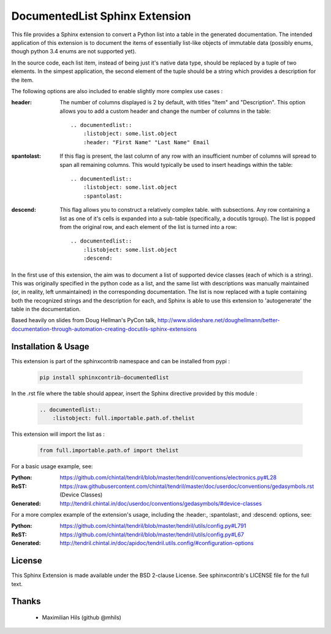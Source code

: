 
DocumentedList Sphinx Extension
===============================

This file provides a Sphinx extension to convert a Python list into
a table in the generated documentation. The intended application of
this extension is to document the items of essentially list-like
objects of immutable data (possibly enums, though python 3.4 enums
are not supported yet).

In the source code, each list item, instead of being just it's native
data type, should be replaced by a tuple of two elements. In the
simpest application, the second element of the tuple should be a string
which provides a description for the item.

The following options are also included to enable slightly more complex
use cases :


:header: The number of columns displayed is 2 by default, with titles
    "Item" and "Description". This option allows you to add a custom
    header and change the number of columns in the table::

        .. documentedlist::
            :listobject: some.list.object
            :header: "First Name" "Last Name" Email


:spantolast: If this flag is present, the last column of any row with
    an insufficient number of columns will spread to span all remaining
    columns. This would typically be used to insert headings within
    the table::

        .. documentedlist::
            :listobject: some.list.object
            :spantolast:


:descend: This flag allows you to construct a relatively complex table.
    with subsections. Any row containing a list as one of it's cells is
    expanded into a sub-table (specifically, a docutils tgroup). The
    list is popped from the original row, and each element of the list
    is turned into a row::

        .. documentedlist::
            :listobject: some.list.object
            :descend:


In the first use of this extension, the aim was to document a list of
supported device classes (each of which is a string). This was
originally specified in the python code as a list, and the same list
with descriptions was manually maintained (or, in reality, left
unmaintained) in the corresponding documentation. The list is now
replaced with a tuple containing both the recognized strings and the
description for each, and Sphinx is able to use this extension to
'autogenerate' the table in the documentation.

Based heavily on slides from Doug Hellman's PyCon talk,
http://www.slideshare.net/doughellmann/better-documentation-through-automation-creating-docutils-sphinx-extensions

Installation & Usage
--------------------

This extension is part of the sphinxcontrib namespace and can be
installed from pypi :

    .. code-block:: bash

        pip install sphinxcontrib-documentedlist

In the .rst file where the table should appear, insert the Sphinx
directive provided by this module :

    .. code-block:: rest

        .. documentedlist::
            :listobject: full.importable.path.of.thelist

This extension will import the list as :

    .. code-block:: python

        from full.importable.path.of import thelist

For a basic usage example, see:

:Python: https://github.com/chintal/tendril/blob/master/tendril/conventions/electronics.py#L28
:ReST: https://raw.githubusercontent.com/chintal/tendril/master/doc/userdoc/conventions/gedasymbols.rst (Device Classes)
:Generated: http://tendril.chintal.in/doc/userdoc/conventions/gedasymbols/#device-classes

For a more complex example of the extension's usage, including the
:header:, :spantolast:, and :descend: options, see:

:Python: https://github.com/chintal/tendril/blob/master/tendril/utils/config.py#L791
:ReST: https://github.com/chintal/tendril/blob/master/tendril/utils/config.py#L67
:Generated: http://tendril.chintal.in/doc/apidoc/tendril.utils.config/#configuration-options


License
-------

This Sphinx Extension is made available under the BSD 2-clause License. See
sphinxcontrib's LICENSE file for the full text.

Thanks
------

  - Maximilian Hils (github @mhils)


